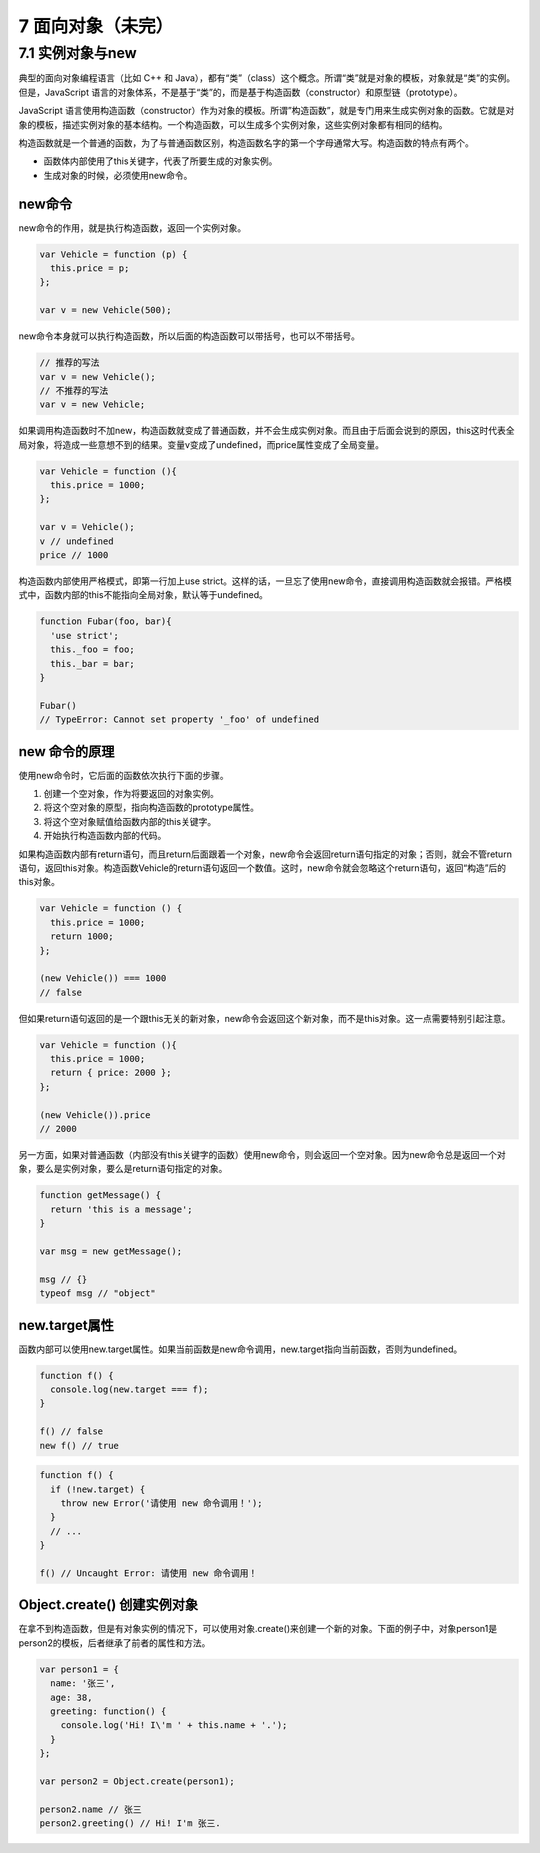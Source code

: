 7 面向对象（未完）
==================

7.1 实例对象与new
-----------------

典型的面向对象编程语言（比如 C++ 和
Java），都有“类”（class）这个概念。所谓“类”就是对象的模板，对象就是“类”的实例。但是，JavaScript
语言的对象体系，不是基于“类”的，而是基于构造函数（constructor）和原型链（prototype）。

JavaScript
语言使用构造函数（constructor）作为对象的模板。所谓”构造函数”，就是专门用来生成实例对象的函数。它就是对象的模板，描述实例对象的基本结构。一个构造函数，可以生成多个实例对象，这些实例对象都有相同的结构。

构造函数就是一个普通的函数，为了与普通函数区别，构造函数名字的第一个字母通常大写。构造函数的特点有两个。

-  函数体内部使用了this关键字，代表了所要生成的对象实例。
-  生成对象的时候，必须使用new命令。

new命令
~~~~~~~

new命令的作用，就是执行构造函数，返回一个实例对象。

.. code:: js

   var Vehicle = function (p) {
     this.price = p;
   };

   var v = new Vehicle(500);

new命令本身就可以执行构造函数，所以后面的构造函数可以带括号，也可以不带括号。

.. code:: js

   // 推荐的写法
   var v = new Vehicle();
   // 不推荐的写法
   var v = new Vehicle;

如果调用构造函数时不加new，构造函数就变成了普通函数，并不会生成实例对象。而且由于后面会说到的原因，this这时代表全局对象，将造成一些意想不到的结果。变量v变成了undefined，而price属性变成了全局变量。

.. code:: js

   var Vehicle = function (){
     this.price = 1000;
   };

   var v = Vehicle();
   v // undefined
   price // 1000

构造函数内部使用严格模式，即第一行加上use
strict。这样的话，一旦忘了使用new命令，直接调用构造函数就会报错。严格模式中，函数内部的this不能指向全局对象，默认等于undefined。

.. code:: js

   function Fubar(foo, bar){
     'use strict';
     this._foo = foo;
     this._bar = bar;
   }

   Fubar()
   // TypeError: Cannot set property '_foo' of undefined

new 命令的原理
~~~~~~~~~~~~~~

使用new命令时，它后面的函数依次执行下面的步骤。

1. 创建一个空对象，作为将要返回的对象实例。
2. 将这个空对象的原型，指向构造函数的prototype属性。
3. 将这个空对象赋值给函数内部的this关键字。
4. 开始执行构造函数内部的代码。

如果构造函数内部有return语句，而且return后面跟着一个对象，new命令会返回return语句指定的对象；否则，就会不管return语句，返回this对象。构造函数Vehicle的return语句返回一个数值。这时，new命令就会忽略这个return语句，返回“构造”后的this对象。

.. code:: js

   var Vehicle = function () {
     this.price = 1000;
     return 1000;
   };

   (new Vehicle()) === 1000
   // false

但如果return语句返回的是一个跟this无关的新对象，new命令会返回这个新对象，而不是this对象。这一点需要特别引起注意。

.. code:: js

   var Vehicle = function (){
     this.price = 1000;
     return { price: 2000 };
   };

   (new Vehicle()).price
   // 2000

另一方面，如果对普通函数（内部没有this关键字的函数）使用new命令，则会返回一个空对象。因为new命令总是返回一个对象，要么是实例对象，要么是return语句指定的对象。

.. code:: js

   function getMessage() {
     return 'this is a message';
   }

   var msg = new getMessage();

   msg // {}
   typeof msg // "object"

new.target属性
~~~~~~~~~~~~~~

函数内部可以使用new.target属性。如果当前函数是new命令调用，new.target指向当前函数，否则为undefined。

.. code:: js

   function f() {
     console.log(new.target === f);
   }

   f() // false
   new f() // true

.. code:: js

   function f() {
     if (!new.target) {
       throw new Error('请使用 new 命令调用！');
     }
     // ...
   }

   f() // Uncaught Error: 请使用 new 命令调用！

Object.create() 创建实例对象
~~~~~~~~~~~~~~~~~~~~~~~~~~~~

在拿不到构造函数，但是有对象实例的情况下，可以使用对象.create()来创建一个新的对象。下面的例子中，对象person1是person2的模板，后者继承了前者的属性和方法。

.. code:: js

   var person1 = {
     name: '张三',
     age: 38,
     greeting: function() {
       console.log('Hi! I\'m ' + this.name + '.');
     }
   };

   var person2 = Object.create(person1);

   person2.name // 张三
   person2.greeting() // Hi! I'm 张三.
